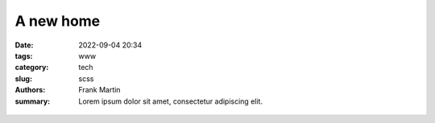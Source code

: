 A new home
==========

:date: 2022-09-04 20:34
:tags: www
:category: tech
:slug: scss
:authors: Frank Martin
:summary: Lorem ipsum dolor sit amet, consectetur adipiscing elit.

.. figure:: {filename}/images/website-is-done-meme.jpg
   :alt: website is never done meme
   :align: center
   :width: 100%


.. We want to tell how we setup the project and what we want to do.

.. .. code-block:: python

   from pelican import create_my_website

   create_my_website(auto_content=True)

.. Wow, that was easy.. Ok that was a lie. But let's document here how this
   site evolved using `Pelican <http://pelicam.com>`_.

.. Initial page
.. ------------
.. I downloaded Pelican and their theme suite, wrote a single article,
.. created a personal github pages project, connected my DNS.. and pushed
.. the project using :code:`make github`

.. .. figure:: {filename}/images/initial-page.png
..    :alt: very first look at the pelican generated website with monospace
..          theme
..    :width: 100%

.. One thing annoyed me already about this theme. It does not cover all rst
.. items. For example it does not have styling for inline code-blocks..